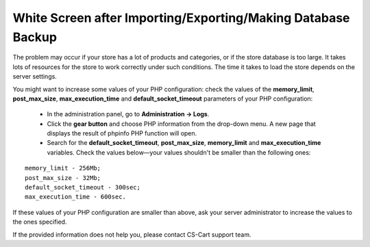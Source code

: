 *************************************************************
White Screen after Importing/Exporting/Making Database Backup
*************************************************************

The problem may occur if your store has a lot of products and categories, or if the store database is too large. It takes lots of resources for the store to work correctly under such conditions. The time it takes to load the store depends on the server settings. 

You might want to increase some values of your PHP configuration: check the values of the **memory_limit**, **post_max_size**, **max_execution_time** and **default_socket_timeout** parameters of your PHP configuration:

 * In the administration panel, go to **Administration → Logs**.

 * Click the **gear button** and choose PHP information from the drop-down menu. A new page that displays the result of phpinfo PHP function will open.

 * Search for the **default_socket_timeout**, **post_max_size**, **memory_limit** and **max_execution_time** variables. Check the values below—your values shouldn't be smaller than the following ones:

::

  memory_limit - 256Mb;
  post_max_size - 32Mb;
  default_socket_timeout - 300sec;
  max_execution_time - 600sec.

If these values of your PHP configuration are smaller than above, ask your server administrator to increase the values to the ones specified.

If the provided information does not help you, please contact CS-Cart support team.
